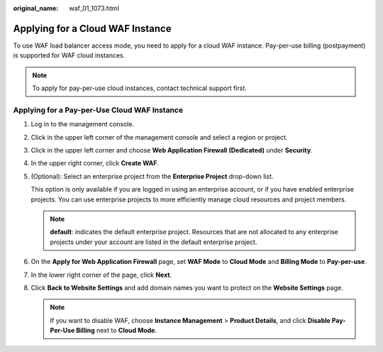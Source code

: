 :original_name: waf_01_1073.html

.. _waf_01_1073:

Applying for a Cloud WAF Instance
=================================

To use WAF load balancer access mode, you need to apply for a cloud WAF instance. Pay-per-use billing (postpayment) is supported for WAF cloud instances.

.. note::

   To apply for pay-per-use cloud instances, contact technical support first.

Applying for a Pay-per-Use Cloud WAF Instance
---------------------------------------------

#. Log in to the management console.

#. Click |image1| in the upper left corner of the management console and select a region or project.

#. Click |image2| in the upper left corner and choose **Web Application Firewall (Dedicated)** under **Security**.

#. In the upper right corner, click **Create WAF**.

#. (Optional): Select an enterprise project from the **Enterprise Project** drop-down list.

   This option is only available if you are logged in using an enterprise account, or if you have enabled enterprise projects. You can use enterprise projects to more efficiently manage cloud resources and project members.

   .. note::

      **default**: indicates the default enterprise project. Resources that are not allocated to any enterprise projects under your account are listed in the default enterprise project.

6. On the **Apply for Web Application Firewall** page, set **WAF Mode** to **Cloud Mode** and **Billing Mode** to **Pay-per-use**.
7. In the lower right corner of the page, click **Next**.
8. Click **Back to Website Settings** and add domain names you want to protect on the **Website Settings** page.

   .. note::

      If you want to disable WAF, choose **Instance Management** > **Product Details**, and click **Disable Pay-Per-Use Billing** next to **Cloud Mode**.

.. |image1| image:: /_static/images/en-us_image_0000002361496364.jpg
.. |image2| image:: /_static/images/en-us_image_0000002361654944.png
